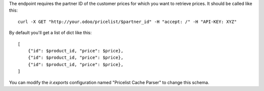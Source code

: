 The endpoint requires the partner ID of the customer prices for which you want to retrieve prices.
It should be called like this::

    curl -X GET "http://your.odoo/pricelist/$partner_id" -H "accept: /" -H "API-KEY: XYZ"

By default you'll get a list of dict like this::

    [
        {"id": $product_id, "price": $price},
        {"id": $product_id, "price": $price},
        {"id": $product_id, "price": $price},
    ]

You can modify the `ir.exports` configuration named "Pricelist Cache Parser" to change this schema.
